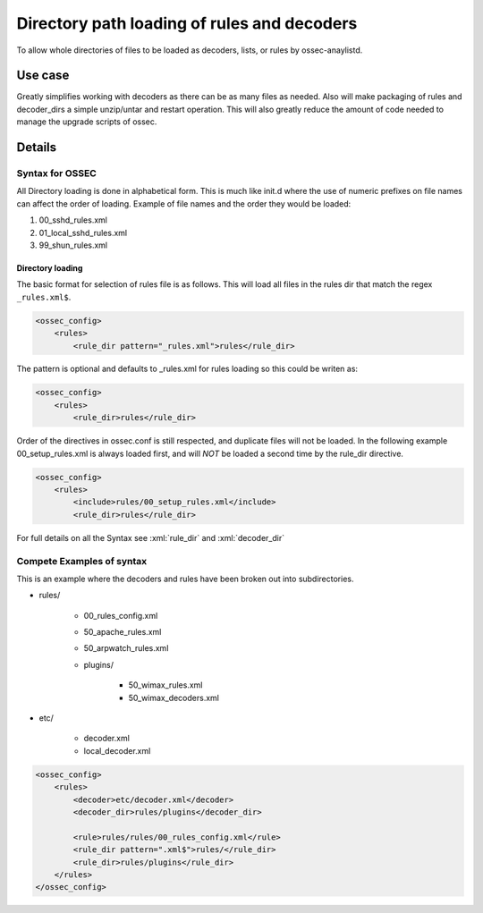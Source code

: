.. _manual_rule_decoder_dir:

Directory path loading of rules and decoders
============================================

To allow whole directories of files to be loaded as decoders, lists, or rules
by ossec-anaylistd.

Use case
--------

Greatly simplifies working with decoders as there can be as many files as needed.
Also will make packaging of rules and decoder_dirs a simple unzip/untar and restart
operation. This will also greatly reduce the amount of code needed to manage
the upgrade scripts of ossec.

Details
-------

Syntax for OSSEC
~~~~~~~~~~~~~~~~

All Directory loading is done in alphabetical form. This is much like init.d
where the use of numeric prefixes on file names can affect the order of
loading. Example of file names and the order they would be loaded:

#. 00_sshd_rules.xml
#. 01_local_sshd_rules.xml
#. 99_shun_rules.xml

Directory loading 
^^^^^^^^^^^^^^^^^

The basic format for selection of rules file is as follows. This will load all
files in the rules dir that match the regex ``_rules.xml$``.

.. code-block:: xml

    <ossec_config>
        <rules>
            <rule_dir pattern="_rules.xml">rules</rule_dir>

The pattern is optional and defaults to _rules.xml for rules loading so this
could be writen as:

.. code-block:: xml 

    <ossec_config>
        <rules>
            <rule_dir>rules</rule_dir>

Order of the directives in ossec.conf is still respected, and duplicate files
will not be loaded. In the following example 00_setup_rules.xml is always
loaded first, and will *NOT* be loaded a second time by the rule_dir
directive.

.. code-block:: xml 

    <ossec_config>
        <rules>
            <include>rules/00_setup_rules.xml</include>
            <rule_dir>rules</rule_dir>

For full details on all the Syntax see :xml:`rule_dir` and :xml:`decoder_dir`

Compete Examples of syntax 
~~~~~~~~~~~~~~~~~~~~~~~~~~

This is an example where the decoders and rules have been broken out into
subdirectories.

* rules/ 

    * 00_rules_config.xml 
    * 50_apache_rules.xml
    * 50_arpwatch_rules.xml
    * plugins/ 

        * 50_wimax_rules.xml
        * 50_wimax_decoders.xml 

* etc/

    * decoder.xml 
    * local_decoder.xml 


.. code-block:: xml 

    <ossec_config>
        <rules>
            <decoder>etc/decoder.xml</decoder>
            <decoder_dir>rules/plugins</decoder_dir>

            <rule>rules/rules/00_rules_config.xml</rule>
            <rule_dir pattern=".xml$">rules/</rule_dir>
            <rule_dir>rules/plugins</rule_dir>
        </rules>  
    </ossec_config>

        


